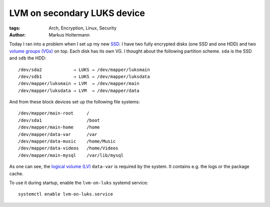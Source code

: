 ============================
LVM on secondary LUKS device
============================


:tags: Arch, Encryption, Linux, Security
:author: Markus Holtermann


Today I ran into a problem when I set up my new `SSD`_. I have two fully
encrypted disks (one SSD and one HDD) and two `volume groups (VGs)`_ on top.
Each disk has its own VG. I thought about the following partition scheme.
``sda`` is the SSD and ``sdb`` the HDD::

   /dev/sda2            → LUKS → /dev/mapper/luksmain
   /dev/sdb1            → LUKS → /dev/mapper/luksdata
   /dev/mapper/luksmain → LVM  → /dev/mapper/main
   /dev/mapper/luksdata → LVM  → /dev/mapper/data

And from these block devices set up the following file systems::

   /dev/mapper/main-root     /
   /dev/sda1                 /boot
   /dev/mapper/main-home     /home
   /dev/mapper/data-var      /var
   /dev/mapper/data-music    /home/Music
   /dev/mapper/data-videos   /home/Videos
   /dev/mapper/main-mysql    /var/lib/mysql

As one can see, the `logical volume (LV)`_ ``data-var`` is required by the system.
It contains e.g. the logs or the package cache.

To use it during startup, enable the ``lvm-on-luks`` systemd service::

   systemctl enable lvm-on-luks.service


.. _SSD: http://en.wikipedia.org/wiki/Solid-state_drive
.. _volume groups (VGs): http://en.wikipedia.org/wiki/Volume_group
.. _logical volume (LV): http://en.wikipedia.org/wiki/Logical_volume